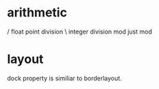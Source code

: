 
* arithmetic
/ float point division
\ integer division
mod just mod

* layout
dock property is similiar to borderlayout.


